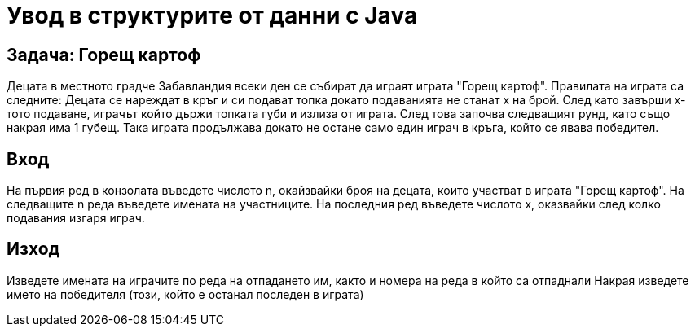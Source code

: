 = Увод в структурите от данни с Java

== Задача: Горещ картоф

Децата в местното градче Забавландия всеки ден се събират да играят играта "Горещ картоф".
Правилата на играта са следните:
Децата се нареждат в кръг и си подават топка докато подаванията не станат x на брой. След като завърши x-тото подаване, играчът който държи топката губи и излиза от играта.
След това започва следващият рунд, като също накрая има 1 губещ.
Така играта продължава докато не остане само един играч в кръга, който се явава победител.

== Вход 

На първия ред в конзолата въведете числото n, окайзвайки броя на децата, които участват в играта "Горещ картоф".
На следващите n реда въведете имената на участниците.
На последния ред въведете числото x, оказвайки след колко подавания изгаря играч. 

== Изход

Изведете имената на играчите по реда на отпадането им, както и номера на реда в който са отпаднали
Накрая изведете името на победителя (този, който е останал последен в играта)


